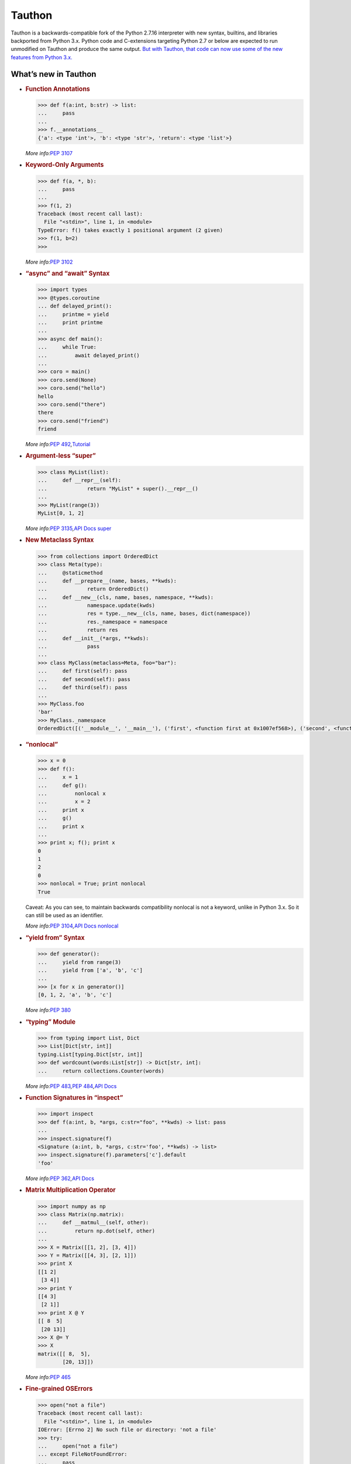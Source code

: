 Tauthon
=======

Tauthon is a backwards-compatible fork of the Python 2.7.16 interpreter
with new syntax, builtins, and libraries backported from Python 3.x.
Python code and C-extensions targeting Python 2.7 or below are expected
to run unmodified on Tauthon and produce the same output. `But with
Tauthon, that code can now use some of the new features from Python
3.x.`_

What’s new in Tauthon
---------------------

-  .. rubric:: Function Annotations
      :name: function-annotations

   .. code:: python

      >>> def f(a:int, b:str) -> list:
      ...     pass
      ...
      >>> f.__annotations__
      {'a': <type 'int'>, 'b': <type 'str'>, 'return': <type 'list'>}

   *More info:*\ `PEP 3107`_

-  .. rubric:: Keyword-Only Arguments
      :name: keyword-only-arguments

   .. code:: python

      >>> def f(a, *, b):
      ...     pass
      ...
      >>> f(1, 2)
      Traceback (most recent call last):
        File "<stdin>", line 1, in <module>
      TypeError: f() takes exactly 1 positional argument (2 given)
      >>> f(1, b=2)
      >>>

   *More info:*\ `PEP 3102`_

-  .. rubric:: “async” and “await” Syntax
      :name: async-and-await-syntax

   .. code:: python

      >>> import types
      >>> @types.coroutine
      ... def delayed_print():
      ...     printme = yield
      ...     print printme
      ...
      >>> async def main():
      ...     while True:
      ...         await delayed_print()
      ...
      >>> coro = main()
      >>> coro.send(None)
      >>> coro.send("hello")
      hello
      >>> coro.send("there")
      there
      >>> coro.send("friend")
      friend

   *More info:*\ `PEP 492`_\ *,*\ `Tutorial`_

-  .. rubric:: Argument-less “super”
      :name: argument-less-super

   .. code:: python

      >>> class MyList(list):
      ...     def __repr__(self):
      ...             return "MyList" + super().__repr__()
      ...
      >>> MyList(range(3))
      MyList[0, 1, 2]

   *More info:*\ `PEP 3135`_\ *,*\ `API Docs super`_

-  .. rubric:: New Metaclass Syntax
      :name: new-metaclass-syntax

   .. code:: python

       >>> from collections import OrderedDict
       >>> class Meta(type):
       ...     @staticmethod
       ...     def __prepare__(name, bases, **kwds):
       ...             return OrderedDict()
       ...     def __new__(cls, name, bases, namespace, **kwds):
       ...             namespace.update(kwds)
       ...             res = type.__new__(cls, name, bases, dict(namespace))
       ...             res._namespace = namespace
       ...             return res
       ...     def __init__(*args, **kwds):
       ...             pass
       ...
       >>> class MyClass(metaclass=Meta, foo="bar"):
       ...     def first(self): pass
       ...     def second(self): pass
       ...     def third(self): pass
       ...
       >>> MyClass.foo
       'bar'
       >>> MyClass._namespace
       OrderedDict([('__module__', '__main__'), ('first', <function first at 0x1007ef568>), ('second', <function second at 0x10131b060>), ('third', <function third at 0x10131b118>), ('foo', 'bar')])

-  .. rubric:: “nonlocal”
      :name: nonlocal

   .. code:: python

      >>> x = 0
      >>> def f():
      ...     x = 1
      ...     def g():
      ...         nonlocal x
      ...         x = 2
      ...     print x
      ...     g()
      ...     print x
      ...
      >>> print x; f(); print x
      0
      1
      2
      0
      >>> nonlocal = True; print nonlocal
      True

   Caveat: As you can see, to maintain backwards compatibility nonlocal
   is not a keyword, unlike in Python 3.x. So it can still be used as an
   identifier.

   *More info:*\ `PEP 3104`_\ *,*\ `API Docs nonlocal`_

-  .. rubric:: “yield from” Syntax
      :name: yield-from-syntax

   .. code:: python

      >>> def generator():
      ...     yield from range(3)
      ...     yield from ['a', 'b', 'c']
      ...
      >>> [x for x in generator()]
      [0, 1, 2, 'a', 'b', 'c']

   *More info:*\ `PEP 380`_

-  .. rubric:: “typing” Module
      :name: typing-module

   .. code:: python

      >>> from typing import List, Dict
      >>> List[Dict[str, int]]
      typing.List[typing.Dict[str, int]]
      >>> def wordcount(words:List[str]) -> Dict[str, int]:
      ...     return collections.Counter(words)

   *More info:*\ `PEP 483`_\ *,*\ `PEP 484`_\ *,*\ `API
   Docs <https://docs.python.org/3/library/typing.html>`__

-  .. rubric:: Function Signatures in “inspect”
      :name: function-signatures-in-inspect

   .. code:: python

      >>> import inspect
      >>> def f(a:int, b, *args, c:str="foo", **kwds) -> list: pass
      ...
      >>> inspect.signature(f)
      <Signature (a:int, b, *args, c:str='foo', **kwds) -> list>
      >>> inspect.signature(f).parameters['c'].default
      'foo'

   *More info:*\ `PEP 362`_\ *,*\ `API
   Docs <https://docs.python.org/3/library/inspect.html#introspecting-callables-with-the-signature-object>`__

-  .. rubric:: Matrix Multiplication Operator
      :name: matrix-multiplication-operator

   .. code:: python

      >>> import numpy as np
      >>> class Matrix(np.matrix):
      ...     def __matmul__(self, other):
      ...         return np.dot(self, other)
      ...
      >>> X = Matrix([[1, 2], [3, 4]])
      >>> Y = Matrix([[4, 3], [2, 1]])
      >>> print X
      [[1 2]
       [3 4]]
      >>> print Y
      [[4 3]
       [2 1]]
      >>> print X @ Y
      [[ 8  5]
       [20 13]]
      >>> X @= Y
      >>> X
      matrix([[ 8,  5],
              [20, 13]])

   *More info:*\ `PEP 465`_

-  .. rubric:: Fine-grained OSErrors
      :name: fine-grained-oserrors

   .. code:: python

      >>> open("not a file")
      Traceback (most recent call last):
        File "<stdin>", line 1, in <module>
      IOError: [Errno 2] No such file or directory: 'not a file'
      >>> try:
      ...     open("not a file")
      ... except FileNotFoundError:
      ...     pass
      ...
      >>>

   Caveat: As you can see from the example, to maintain full backwards
   compatibility Tauthon does not raise these new OSErrors. Rather it
   gives you fine-grained OSErrors that you can catch them with, as an
   alternative to checking errno.

   *More info:*\ `PEP 3151`_\ *,*\ `API Docs oserrors`_

-  .. rubric:: Underscores in Numeric Literals
      :name: underscores-in-numeric-literals

   .. code:: python

      >>> 1_234_567
      1234567
      >>> 0xBEEF_CAFE
      3203386110
      >>> 0b1111_0000
      240
      >>>

   *More info:*\ `PEP 515`_

-  .. rubric:: “concurrent.futures” Module
      :name: concurrent.futures-module

   .. code:: python

      >>> from concurrent.futures import ThreadPoolExecutor
      >>> from datetime import datetime
      >>> import time
      >>> def snooze(seconds):
      ...     print "It's now %s, snoozing for %d seconds." % (datetime.now(), seconds)
      ...     time.sleep(seconds)
      ...     print "BEEP BEEP BEEP it's %s, time to get up!" % datetime.now()
      ...
      >>> def snooze_again(future):
      ...     print "Going back to sleep"
      ...     snooze(3)
      ...
      >>> pool = ThreadPoolExecutor()
      >>> future = pool.submit(snooze, 60)
      It's now 2016-11-17 12:09:41.822658, snoozing for 60 seconds.
      >>> print future
      <Future at 0x1040b7b10 state=running>
      >>> future.add_done_callback(snooze_again)
      >>> print datetime.now()
      2016-11-17 12:10:11.189143
      >>> BEEP BEEP BEEP it's 2016-11-17 12:10:41.824054, time to get up!
      Going back to sleep
      It's now 2016-11-17 12:10:41.824206, snoozing for 3 seconds.
      BEEP BEEP BEEP it's 2016-11-17 12:10:44.829196, time to get up!

   *More info:*\ `PEP 3148`_\ *,*\ `API
   Docs <https://docs.python.org/3/library/concurrent.futures.html>`__

-  .. rubric:: “types.MappingProxyType”
      :name: types.mappingproxytype

   .. code:: python

      >>> import types
      >>> original = {'a': 1}
      >>> read_only_view = types.MappingProxyType(original)
      >>> read_only_view['a']
      1
      >>> read_only_view['b'] = 2
      Traceback (most recent call last):
        File "<stdin>", line 1, in <module>
      TypeError: 'dict_proxy' object does not support item assignment
      >>> original['c'] = 3
      >>> original
      {'a': 1, 'c': 3}
      >>> read_only_view['c']
      3

   *More info:*\ `API
   Docs <https://docs.python.org/3.5/library/types.html#types.MappingProxyType>`__

-  .. rubric:: “selectors” Module
      :name: selectors-module

   .. code:: python

      >>> import selectors

   *More info:*\ `API
   Docs <https://docs.python.org/3/library/selectors.html>`__

-  .. rubric:: UTF-8 as the default source encoding
      :name: utf-8-as-the-default-source-encoding

   *More info:*\ `PEP 3120`_

-  .. rubric:: monotonic time, performance counter, and process time
      functions
      :name: monotonic-time-performance-counter-and-process-time-functions

   *More info:*\ `PEP 418`_

-  .. rubric:: tab completion enabled by default in the interactive
      interpreter
      :name: tab-completion-enabled-by-default-in-the-interactive-interpreter

   *More info:*\ `BPO 5845`_

.. _PEP 3120: https://www.python.org/dev/peps/pep-3120/
.. _PEP 418: https://www.python.org/dev/peps/pep-0418/
.. _BPO 5845: https://bugs.python.org/issue5845
.. _PEP 3151: https://www.python.org/dev/peps/pep-3151/
.. _API Docs oserrors: https://docs.python.org/3/library/exceptions.html#os-exceptions
.. _PEP 515: https://www.python.org/dev/peps/pep-0515/
.. _PEP 3148: https://www.python.org/dev/peps/pep-3148/
.. _PEP 3104: https://www.python.org/dev/peps/pep-3104/
.. _API Docs nonlocal: https://docs.python.org/3/reference/simple_stmts.html#nonlocal
.. _PEP 380: https://www.python.org/dev/peps/pep-0380/
.. _PEP 483: https://www.python.org/dev/peps/pep-0483/
.. _PEP 484: https://www.python.org/dev/peps/pep-0484/
.. _PEP 362: https://www.python.org/dev/peps/pep-0362/
.. _PEP 465: https://www.python.org/dev/peps/pep-0465/
.. _PEP 3107: https://www.python.org/dev/peps/pep-3107/
.. _PEP 3102: https://www.python.org/dev/peps/pep-3102/
.. _PEP 492: https://www.python.org/dev/peps/pep-0492/
.. _Tutorial: http://www.snarky.ca/how-the-heck-does-async-await-work-in-python-3-5
.. _PEP 3135: https://www.python.org/dev/peps/pep-3135/
.. _API Docs super: https://docs.python.org/3/library/functions.html#super
.. _But with Tauthon, that code can now use some of the new features from Python 3.x.: https://www.naftaliharris.com/blog/why-making-python-2.8/

